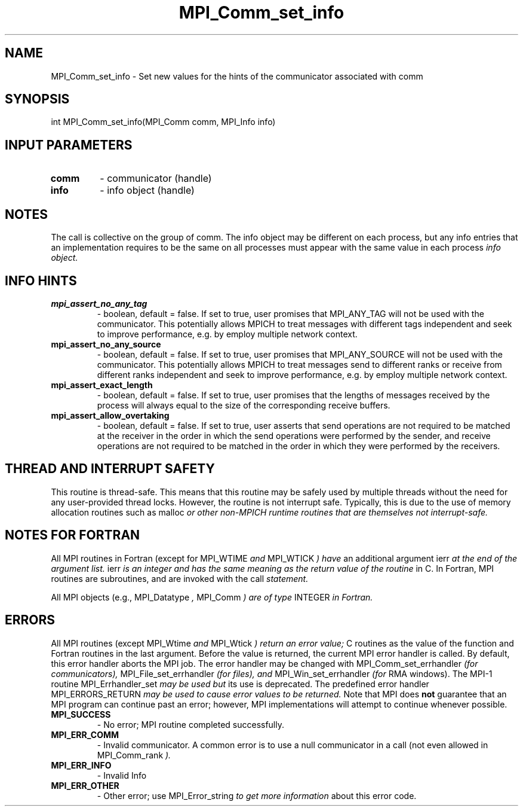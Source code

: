 .TH MPI_Comm_set_info 3 "3/6/2023" " " "MPI"
.SH NAME
MPI_Comm_set_info \-  Set new values for the hints of the communicator associated with comm 
.SH SYNOPSIS
.nf
.fi
.nf
int MPI_Comm_set_info(MPI_Comm comm, MPI_Info info)
.fi


.SH INPUT PARAMETERS
.PD 0
.TP
.B comm 
- communicator (handle)
.PD 1
.PD 0
.TP
.B info 
- info object (handle)
.PD 1

.SH NOTES
The call is collective on the group of comm. The info object may be different
on each process, but any info entries that an implementation requires to be
the same on all processes must appear with the same value in each process
.I info object.

.SH INFO HINTS
.PD 0
.TP
.B mpi_assert_no_any_tag 
- boolean, default = false.
If set to true, user promises that MPI_ANY_TAG will not be used with the
communicator. This potentially allows MPICH to treat messages with different
tags independent and seek to improve performance, e.g. by employ multiple
network context.
.PD 1
.PD 0
.TP
.B mpi_assert_no_any_source 
- boolean, default = false.
If set to true, user promises that MPI_ANY_SOURCE will not be used with the
communicator. This potentially allows MPICH to treat messages send to different
ranks or receive from different ranks independent and seek to improve
performance, e.g. by employ multiple network context.
.PD 1
.PD 0
.TP
.B mpi_assert_exact_length 
- boolean, default = false.
If set to true, user promises that the lengths of messages received by the
process will always equal to the size of the corresponding receive buffers.
.PD 1
.PD 0
.TP
.B mpi_assert_allow_overtaking 
- boolean, default = false.
If set to true, user asserts that send operations are not required to be matched
at the receiver in the order in which the send operations were performed by the
sender, and receive operations are not required to be matched in the order in
which they were performed by the receivers.
.PD 1

.SH THREAD AND INTERRUPT SAFETY

This routine is thread-safe.  This means that this routine may be
safely used by multiple threads without the need for any user-provided
thread locks.  However, the routine is not interrupt safe.  Typically,
this is due to the use of memory allocation routines such as 
malloc
.I or other non-MPICH runtime routines that are themselves not interrupt-safe.

.SH NOTES FOR FORTRAN
All MPI routines in Fortran (except for 
MPI_WTIME
.I  and 
MPI_WTICK
.I ) have
an additional argument 
ierr
.I  at the end of the argument list.  
ierr
.I is an integer and has the same meaning as the return value of the routine
in C.  In Fortran, MPI routines are subroutines, and are invoked with the
call
.I  statement.

All MPI objects (e.g., 
MPI_Datatype
.I , 
MPI_Comm
.I ) are of type 
INTEGER
.I in Fortran.

.SH ERRORS

All MPI routines (except 
MPI_Wtime
.I  and 
MPI_Wtick
.I ) return an error value;
C routines as the value of the function and Fortran routines in the last
argument.  Before the value is returned, the current MPI error handler is
called.  By default, this error handler aborts the MPI job.  The error handler
may be changed with 
MPI_Comm_set_errhandler
.I  (for communicators),
MPI_File_set_errhandler
.I  (for files), and 
MPI_Win_set_errhandler
.I  (for
RMA windows).  The MPI-1 routine 
MPI_Errhandler_set
.I  may be used but
its use is deprecated.  The predefined error handler
MPI_ERRORS_RETURN
.I  may be used to cause error values to be returned.
Note that MPI does 
.B not
guarantee that an MPI program can continue past
an error; however, MPI implementations will attempt to continue whenever
possible.

.PD 0
.TP
.B MPI_SUCCESS 
- No error; MPI routine completed successfully.
.PD 1
.PD 0
.TP
.B MPI_ERR_COMM 
- Invalid communicator.  A common error is to use a null
communicator in a call (not even allowed in 
MPI_Comm_rank
.I ).
.PD 1
.PD 0
.TP
.B MPI_ERR_INFO 
- Invalid Info 
.PD 1
.PD 0
.TP
.B MPI_ERR_OTHER 
- Other error; use 
MPI_Error_string
.I  to get more information
about this error code. 
.PD 1

